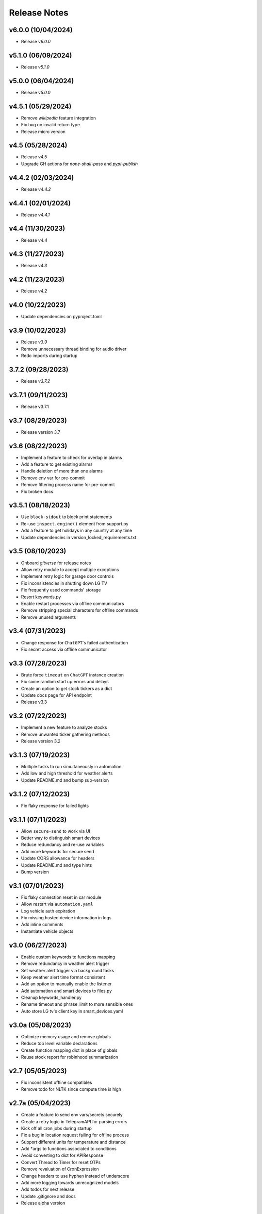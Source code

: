 Release Notes
=============

v6.0.0 (10/04/2024)
-------------------
- Release `v6.0.0`

v5.1.0 (06/09/2024)
-------------------
- Release `v5.1.0`

v5.0.0 (06/04/2024)
-------------------
- Release `v5.0.0`

v4.5.1 (05/29/2024)
-------------------
- Remove `wikipedia` feature integration
- Fix bug on invalid return type
- Release micro version

v4.5 (05/28/2024)
-----------------
- Release `v4.5`
- Upgrade GH actions for `none-shall-pass` and `pypi-publish`

v4.4.2 (02/03/2024)
-------------------
- Release `v4.4.2`

v4.4.1 (02/01/2024)
-------------------
- Release `v4.4.1`

v4.4 (11/30/2023)
-----------------
- Release `v4.4`

v4.3 (11/27/2023)
-----------------
- Release `v4.3`

v4.2 (11/23/2023)
-----------------
- Release `v4.2`

v4.0 (10/22/2023)
-----------------
- Update dependencies on pyproject.toml

v3.9 (10/02/2023)
-----------------
- Release `v3.9`
- Remove unnecessary thread binding for audio driver
- Redo imports during startup

3.7.2 (09/28/2023)
------------------
- Release `v3.7.2`

v3.7.1 (09/11/2023)
-------------------
- Release v3.7.1

v3.7 (08/29/2023)
-----------------
- Release version 3.7

v3.6 (08/22/2023)
-----------------
- Implement a feature to check for overlap in alarms
- Add a feature to get existing alarms
- Handle deletion of more than one alarms
- Remove env var for pre-commit
- Remove filtering process name for pre-commit
- Fix broken docs

v3.5.1 (08/18/2023)
-------------------
- Use ``block-stdout`` to block print statements
- Re-use ``inspect.engine()`` element from support.py
- Add a feature to get holidays in any country at any time
- Update dependencies in version_locked_requirements.txt

v3.5 (08/10/2023)
-----------------
- Onboard `gitverse` for release notes
- Allow retry module to accept multiple exceptions
- Implement retry logic for garage door controls
- Fix inconsistencies in shutting down LG TV
- Fix frequently used commands' storage
- Resort keywords.py
- Enable restart processes via offline communicators
- Remove stripping special characters for offline commands
- Remove unused arguments

v3.4 (07/31/2023)
-----------------
- Change response for ``ChatGPT``'s failed authentication
- Fix secret access via offline communicator

v3.3 (07/28/2023)
-----------------
- Brute force ``timeout`` on ``ChatGPT`` instance creation
- Fix some random start up errors and delays
- Create an option to get stock tickers as a dict
- Update docs page for API endpoint
- Release v3.3

v3.2 (07/22/2023)
-----------------
- Implement a new feature to analyze stocks
- Remove unwanted ticker gathering methods
- Release version 3.2

v3.1.3 (07/19/2023)
-------------------
- Multiple tasks to run simultaneously in automation
- Add low and high threshold for weather alerts
- Update README.md and bump sub-version

v3.1.2 (07/12/2023)
-------------------
- Fix flaky response for failed lights

v3.1.1 (07/11/2023)
-------------------
- Allow ``secure-send`` to work via UI
- Better way to distinguish smart devices
- Reduce redundancy and re-use variables
- Add more keywords for secure send
- Update CORS allowance for headers
- Update README.md and type hints
- Bump version

v3.1 (07/01/2023)
-----------------
- Fix flaky connection reset in car module
- Allow restart via ``automation.yaml``
- Log vehicle auth expiration
- Fix missing hosted device information in logs
- Add inline comments
- Instantiate vehicle objects

v3.0 (06/27/2023)
-----------------
- Enable custom keywords to functions mapping
- Remove redundancy in weather alert trigger
- Set weather alert trigger via background tasks
- Keep weather alert time format consistent
- Add an option to manually enable the listener
- Add automation and smart devices to files.py
- Cleanup keywords_handler.py
- Rename timeout and phrase_limit to more sensible ones
- Auto store LG tv's client key in smart_devices.yaml

v3.0a (05/08/2023)
------------------
- Optimize memory usage and remove globals
- Reduce top level variable declarations
- Create function mapping dict in place of globals
- Reuse stock report for robinhood summarization

v2.7 (05/05/2023)
-----------------
- Fix inconsistent offline compatibles
- Remove todo for NLTK since compute time is high

v2.7a (05/04/2023)
------------------
- Create a feature to send env vars/secrets securely
- Create a retry logic in TelegramAPI for parsing errors
- Kick off all cron jobs during startup
- Fix a bug in location request failing for offline process
- Support different units for temperature and distance
- Add *args to functions associated to conditions
- Avoid converting to dict for APIResponse
- Convert Thread to Timer for reset OTPs
- Remove revaluation of CronExpression
- Change headers to use hyphen instead of underscore
- Add more logging towards unrecognized models
- Add todos for next release
- Update .gitignore and docs
- Release alpha version

2.5 (04/26/2023)
----------------
- Run `py3-tts` test on current python `bin`
- Run pre-checks on meetings in background tasks

2.4 (04/22/2023)
----------------
- Feature improvements and bug fixes on `JarvisAPI`
- Support audio responses for multiple and timed tasks
- Exhaust all audio options before returning string
- Resolve edge case scenario in pyttsx3
- Enable speech-synthesis if audio driver fails
- Create weather alert monitor to notify harsh weather
- Remove redundant template

2.3 (04/17/2023)
----------------
- Create apikey authentication for stock monitor
- Use constant-time compare for authentication
- Update docs and bump version

2.1 (04/10/2023)
----------------
- Replace string to `enum` for condition on linux OS
- Update release notes

2.0 (04/09/2023)
----------------
- Disable security mode trigger via offline on Linux
